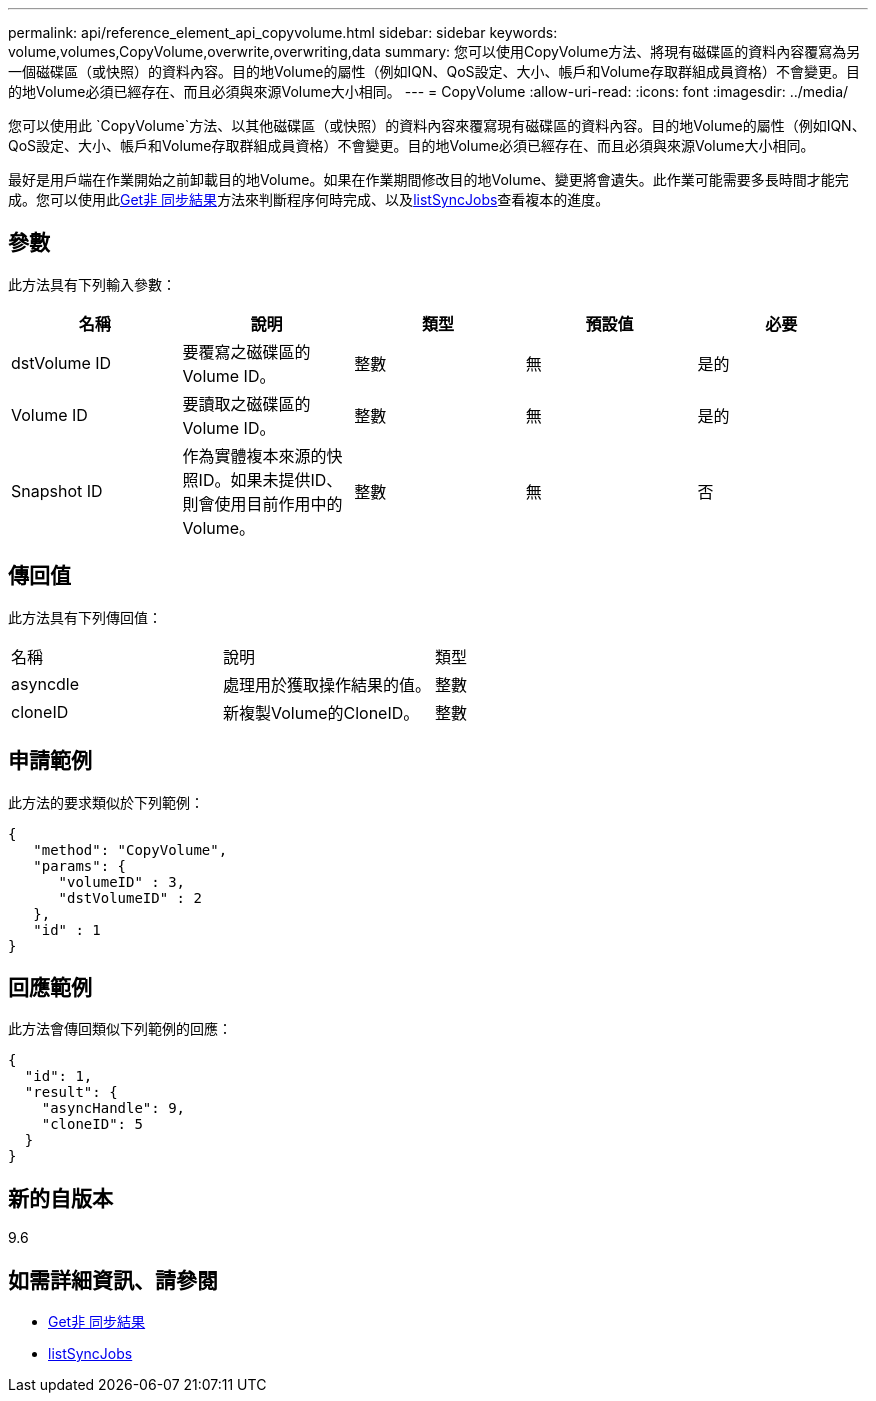 ---
permalink: api/reference_element_api_copyvolume.html 
sidebar: sidebar 
keywords: volume,volumes,CopyVolume,overwrite,overwriting,data 
summary: 您可以使用CopyVolume方法、將現有磁碟區的資料內容覆寫為另一個磁碟區（或快照）的資料內容。目的地Volume的屬性（例如IQN、QoS設定、大小、帳戶和Volume存取群組成員資格）不會變更。目的地Volume必須已經存在、而且必須與來源Volume大小相同。 
---
= CopyVolume
:allow-uri-read: 
:icons: font
:imagesdir: ../media/


[role="lead"]
您可以使用此 `CopyVolume`方法、以其他磁碟區（或快照）的資料內容來覆寫現有磁碟區的資料內容。目的地Volume的屬性（例如IQN、QoS設定、大小、帳戶和Volume存取群組成員資格）不會變更。目的地Volume必須已經存在、而且必須與來源Volume大小相同。

最好是用戶端在作業開始之前卸載目的地Volume。如果在作業期間修改目的地Volume、變更將會遺失。此作業可能需要多長時間才能完成。您可以使用此xref:reference_element_api_getasyncresult.adoc[Get非 同步結果]方法來判斷程序何時完成、以及xref:reference_element_api_listsyncjobs.adoc[listSyncJobs]查看複本的進度。



== 參數

此方法具有下列輸入參數：

|===
| 名稱 | 說明 | 類型 | 預設值 | 必要 


 a| 
dstVolume ID
 a| 
要覆寫之磁碟區的Volume ID。
 a| 
整數
 a| 
無
 a| 
是的



 a| 
Volume ID
 a| 
要讀取之磁碟區的Volume ID。
 a| 
整數
 a| 
無
 a| 
是的



 a| 
Snapshot ID
 a| 
作為實體複本來源的快照ID。如果未提供ID、則會使用目前作用中的Volume。
 a| 
整數
 a| 
無
 a| 
否

|===


== 傳回值

此方法具有下列傳回值：

|===


| 名稱 | 說明 | 類型 


 a| 
asyncdle
 a| 
處理用於獲取操作結果的值。
 a| 
整數



 a| 
cloneID
 a| 
新複製Volume的CloneID。
 a| 
整數

|===


== 申請範例

此方法的要求類似於下列範例：

[listing]
----
{
   "method": "CopyVolume",
   "params": {
      "volumeID" : 3,
      "dstVolumeID" : 2
   },
   "id" : 1
}
----


== 回應範例

此方法會傳回類似下列範例的回應：

[listing]
----
{
  "id": 1,
  "result": {
    "asyncHandle": 9,
    "cloneID": 5
  }
}
----


== 新的自版本

9.6



== 如需詳細資訊、請參閱

* xref:reference_element_api_getasyncresult.adoc[Get非 同步結果]
* xref:reference_element_api_listsyncjobs.adoc[listSyncJobs]

